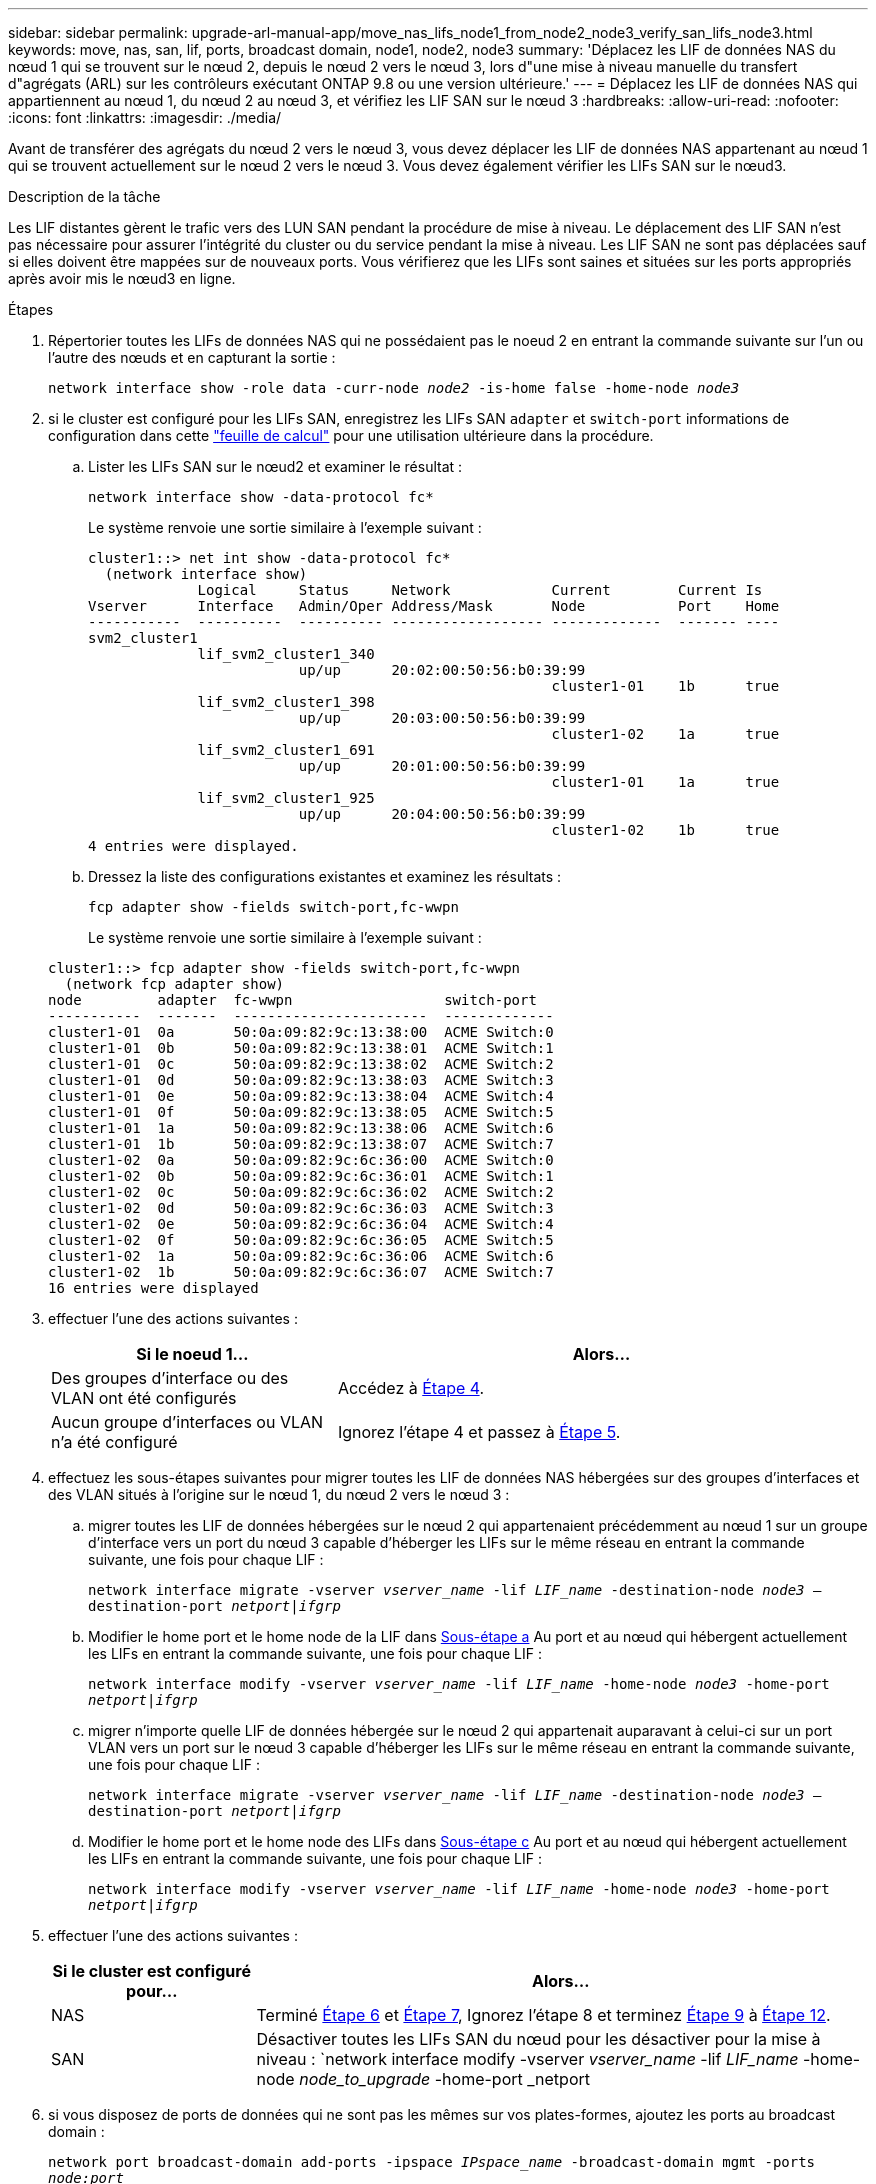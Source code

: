 ---
sidebar: sidebar 
permalink: upgrade-arl-manual-app/move_nas_lifs_node1_from_node2_node3_verify_san_lifs_node3.html 
keywords: move, nas, san, lif, ports, broadcast domain, node1, node2, node3 
summary: 'Déplacez les LIF de données NAS du nœud 1 qui se trouvent sur le nœud 2, depuis le nœud 2 vers le nœud 3, lors d"une mise à niveau manuelle du transfert d"agrégats (ARL) sur les contrôleurs exécutant ONTAP 9.8 ou une version ultérieure.' 
---
= Déplacez les LIF de données NAS qui appartiennent au nœud 1, du nœud 2 au nœud 3, et vérifiez les LIF SAN sur le nœud 3
:hardbreaks:
:allow-uri-read: 
:nofooter: 
:icons: font
:linkattrs: 
:imagesdir: ./media/


[role="lead"]
Avant de transférer des agrégats du nœud 2 vers le nœud 3, vous devez déplacer les LIF de données NAS appartenant au nœud 1 qui se trouvent actuellement sur le nœud 2 vers le nœud 3. Vous devez également vérifier les LIFs SAN sur le nœud3.

.Description de la tâche
Les LIF distantes gèrent le trafic vers des LUN SAN pendant la procédure de mise à niveau. Le déplacement des LIF SAN n'est pas nécessaire pour assurer l'intégrité du cluster ou du service pendant la mise à niveau. Les LIF SAN ne sont pas déplacées sauf si elles doivent être mappées sur de nouveaux ports. Vous vérifierez que les LIFs sont saines et situées sur les ports appropriés après avoir mis le nœud3 en ligne.

.Étapes
. [[step1]]Répertorier toutes les LIFs de données NAS qui ne possédaient pas le noeud 2 en entrant la commande suivante sur l'un ou l'autre des nœuds et en capturant la sortie :
+
`network interface show -role data -curr-node _node2_ -is-home false -home-node _node3_`

. [[Worksheet_step2]]si le cluster est configuré pour les LIFs SAN, enregistrez les LIFs SAN `adapter` et `switch-port` informations de configuration dans cette link:worksheet_information_before_moving_san_lifs_node3.html["feuille de calcul"] pour une utilisation ultérieure dans la procédure.
+
.. Lister les LIFs SAN sur le nœud2 et examiner le résultat :
+
`network interface show -data-protocol fc*`

+
Le système renvoie une sortie similaire à l'exemple suivant :

+
[listing]
----
cluster1::> net int show -data-protocol fc*
  (network interface show)
             Logical     Status     Network            Current        Current Is
Vserver      Interface   Admin/Oper Address/Mask       Node           Port    Home
-----------  ----------  ---------- ------------------ -------------  ------- ----
svm2_cluster1
             lif_svm2_cluster1_340
                         up/up      20:02:00:50:56:b0:39:99
                                                       cluster1-01    1b      true
             lif_svm2_cluster1_398
                         up/up      20:03:00:50:56:b0:39:99
                                                       cluster1-02    1a      true
             lif_svm2_cluster1_691
                         up/up      20:01:00:50:56:b0:39:99
                                                       cluster1-01    1a      true
             lif_svm2_cluster1_925
                         up/up      20:04:00:50:56:b0:39:99
                                                       cluster1-02    1b      true
4 entries were displayed.
----
.. Dressez la liste des configurations existantes et examinez les résultats :
+
`fcp adapter show -fields switch-port,fc-wwpn`

+
Le système renvoie une sortie similaire à l'exemple suivant :

+
[listing]
----
cluster1::> fcp adapter show -fields switch-port,fc-wwpn
  (network fcp adapter show)
node         adapter  fc-wwpn                  switch-port
-----------  -------  -----------------------  -------------
cluster1-01  0a       50:0a:09:82:9c:13:38:00  ACME Switch:0
cluster1-01  0b       50:0a:09:82:9c:13:38:01  ACME Switch:1
cluster1-01  0c       50:0a:09:82:9c:13:38:02  ACME Switch:2
cluster1-01  0d       50:0a:09:82:9c:13:38:03  ACME Switch:3
cluster1-01  0e       50:0a:09:82:9c:13:38:04  ACME Switch:4
cluster1-01  0f       50:0a:09:82:9c:13:38:05  ACME Switch:5
cluster1-01  1a       50:0a:09:82:9c:13:38:06  ACME Switch:6
cluster1-01  1b       50:0a:09:82:9c:13:38:07  ACME Switch:7
cluster1-02  0a       50:0a:09:82:9c:6c:36:00  ACME Switch:0
cluster1-02  0b       50:0a:09:82:9c:6c:36:01  ACME Switch:1
cluster1-02  0c       50:0a:09:82:9c:6c:36:02  ACME Switch:2
cluster1-02  0d       50:0a:09:82:9c:6c:36:03  ACME Switch:3
cluster1-02  0e       50:0a:09:82:9c:6c:36:04  ACME Switch:4
cluster1-02  0f       50:0a:09:82:9c:6c:36:05  ACME Switch:5
cluster1-02  1a       50:0a:09:82:9c:6c:36:06  ACME Switch:6
cluster1-02  1b       50:0a:09:82:9c:6c:36:07  ACME Switch:7
16 entries were displayed
----


. [[step3]]effectuer l'une des actions suivantes :
+
[cols="35,65"]
|===
| Si le noeud 1... | Alors... 


| Des groupes d'interface ou des VLAN ont été configurés | Accédez à <<man_lif_verify_3_step3,Étape 4>>. 


| Aucun groupe d'interfaces ou VLAN n'a été configuré | Ignorez l'étape 4 et passez à <<man_lif_verify_3_step4,Étape 5>>. 
|===
. [[man_lif_revérification_3_step3]]effectuez les sous-étapes suivantes pour migrer toutes les LIF de données NAS hébergées sur des groupes d'interfaces et des VLAN situés à l'origine sur le nœud 1, du nœud 2 vers le nœud 3 :
+
.. [[man_lif_verify_3_sub-pa]]migrer toutes les LIF de données hébergées sur le nœud 2 qui appartenaient précédemment au nœud 1 sur un groupe d'interface vers un port du nœud 3 capable d'héberger les LIFs sur le même réseau en entrant la commande suivante, une fois pour chaque LIF :
+
`network interface migrate -vserver _vserver_name_ -lif _LIF_name_ -destination-node _node3_ –destination-port _netport|ifgrp_`

.. Modifier le home port et le home node de la LIF dans <<man_lif_verify_3_substepa,Sous-étape a>> Au port et au nœud qui hébergent actuellement les LIFs en entrant la commande suivante, une fois pour chaque LIF :
+
`network interface modify -vserver _vserver_name_ -lif _LIF_name_ -home-node _node3_ -home-port _netport|ifgrp_`

.. [[man_lif_verify_3_sub-epc]]migrer n'importe quelle LIF de données hébergée sur le nœud 2 qui appartenait auparavant à celui-ci sur un port VLAN vers un port sur le nœud 3 capable d'héberger les LIFs sur le même réseau en entrant la commande suivante, une fois pour chaque LIF :
+
`network interface migrate -vserver _vserver_name_ -lif _LIF_name_ -destination-node _node3_ –destination-port _netport|ifgrp_`

.. Modifier le home port et le home node des LIFs dans <<man_lif_verify_3_substepc,Sous-étape c>> Au port et au nœud qui hébergent actuellement les LIFs en entrant la commande suivante, une fois pour chaque LIF :
+
`network interface modify -vserver _vserver_name_ -lif _LIF_name_ -home-node _node3_ -home-port _netport|ifgrp_`



. [[man_lif_verify_3_step4]]effectuer l'une des actions suivantes :
+
[cols="25,75"]
|===
| Si le cluster est configuré pour... | Alors... 


| NAS | Terminé <<man_lif_verify_3_step5,Étape 6>> et <<man_lif_verify_3_step6,Étape 7>>, Ignorez l'étape 8 et terminez <<man_lif_verify_3_step8,Étape 9>> à <<man_lif_verify_3_step11,Étape 12>>. 


| SAN | Désactiver toutes les LIFs SAN du nœud pour les désactiver pour la mise à niveau :
`network interface modify -vserver _vserver_name_ -lif _LIF_name_ -home-node _node_to_upgrade_ -home-port _netport|ifgrp_ -status-admin down` 
|===
. [[man_lif_verify_3_step5]]si vous disposez de ports de données qui ne sont pas les mêmes sur vos plates-formes, ajoutez les ports au broadcast domain :
+
`network port broadcast-domain add-ports -ipspace _IPspace_name_ -broadcast-domain mgmt -ports _node:port_`

+
L'exemple suivant ajoute le port « e0a » sur le nœud « 8200-1 » et le port « e0i » du nœud « 8060-1 » au domaine de diffusion « mgmt » dans l'IPspace « Default » :

+
[listing]
----
cluster::> network port broadcast-domain add-ports -ipspace Default -broadcast-domain mgmt -ports 8200-1:e0a, 8060-1:e0i
----
. [[man_lif_revérification_3_ste6]]migrer chaque LIF de données NAS vers le nœud 3 en saisissant la commande suivante, une fois pour chaque LIF :
+
`network interface migrate -vserver _vserver_name_ -lif _LIF_name_ -destination-node _node3_ -destination-port _netport|ifgrp_`

. [[man_lif_verify_3_step7]]Assurez-vous que la migration des données est persistante :
+
`network interface modify -vserver _vserver_name_ -lif _LIF_name_-home-port _netport|ifgrp_ -home-node _node3_`

. [[man_lif_verify_3_step8]]Vérifiez que les LIFs SAN se trouvent sur les ports appropriés sur le nœud3 :
+
.. Entrez la commande suivante et examinez son résultat :
+
`network interface show -data-protocol iscsi|fcp -home-node _node3_`

+
Le système renvoie une sortie similaire à l'exemple suivant :

+
[listing]
----
cluster::> net int show -data-protocol iscsi|fcp -home-node node3
              Logical     Status      Network             Current        Current  Is
 Vserver      Interface   Admin/Oper  Address/Mask        Node           Port     Home
 -----------  ----------  ----------  ------------------  -------------  -------  ----
 vs0
              a0a         up/down     10.63.0.53/24       node3          a0a      true
              data1       up/up       10.63.0.50/18       node3          e0c      true
              rads1       up/up       10.63.0.51/18       node3          e1a      true
              rads2       up/down     10.63.0.52/24       node3          e1b      true
 vs1
              lif1        up/up       172.17.176.120/24   node3          e0c      true
              lif2        up/up       172.17.176.121/24   node3          e1a      true
----
.. Vérifiez que les nouvelles et `adapter` et `switch-port` les configurations sont correctes en comparant la sortie du `fcp adapter show` commande avec les informations de configuration que vous avez enregistrées dans la fiche <<worksheet_step2,Étape 2>>.
+
Lister les nouvelles configurations LIF SAN sur le nœud3 :

+
`fcp adapter show -fields switch-port,fc-wwpn`

+
Le système renvoie une sortie similaire à l'exemple suivant :

+
[listing]
----
cluster1::> fcp adapter show -fields switch-port,fc-wwpn
  (network fcp adapter show)
node        adapter fc-wwpn                 switch-port
----------- ------- ----------------------- -------------
cluster1-01 0a      50:0a:09:82:9c:13:38:00 ACME Switch:0
cluster1-01 0b      50:0a:09:82:9c:13:38:01 ACME Switch:1
cluster1-01 0c      50:0a:09:82:9c:13:38:02 ACME Switch:2
cluster1-01 0d      50:0a:09:82:9c:13:38:03 ACME Switch:3
cluster1-01 0e      50:0a:09:82:9c:13:38:04 ACME Switch:4
cluster1-01 0f      50:0a:09:82:9c:13:38:05 ACME Switch:5
cluster1-01 1a      50:0a:09:82:9c:13:38:06 ACME Switch:6
cluster1-01 1b      50:0a:09:82:9c:13:38:07 ACME Switch:7
cluster1-02 0a      50:0a:09:82:9c:6c:36:00 ACME Switch:0
cluster1-02 0b      50:0a:09:82:9c:6c:36:01 ACME Switch:1
cluster1-02 0c      50:0a:09:82:9c:6c:36:02 ACME Switch:2
cluster1-02 0d      50:0a:09:82:9c:6c:36:03 ACME Switch:3
cluster1-02 0e      50:0a:09:82:9c:6c:36:04 ACME Switch:4
cluster1-02 0f      50:0a:09:82:9c:6c:36:05 ACME Switch:5
cluster1-02 1a      50:0a:09:82:9c:6c:36:06 ACME Switch:6
cluster1-02 1b      50:0a:09:82:9c:6c:36:07 ACME Switch:7
16 entries were displayed
----
+

NOTE: Si une LIF SAN dans la nouvelle configuration ne se trouve pas sur un adaptateur toujours connecté à la même configuration `switch-port`, cela peut provoquer une panne du système lorsque vous redémarrez le nœud.

.. Si le nœud3 possède des LIFs SAN ou des groupes de LIFs SAN qui se trouvent sur un port qui n'existait pas sur le nœud1 ou qui doivent être mappés à un autre port, déplacez-les vers un port approprié du nœud3 en procédant comme suit :
+
... Définir le statut de la LIF sur « down » :
+
`network interface modify -vserver _vserver_name_ -lif _LIF_name_ -status-admin down`

... Supprimer le LIF du port set :
+
`portset remove -vserver _vserver_name_ -portset _portset_name_ -port-name _port_name_`

... Entrez l'une des commandes suivantes :
+
**** Déplacement d'un seul LIF :
+
`network interface modify -vserver _vserver_name_ -lif _LIF_name_ -home-port _new_home_port_`

**** Déplacer toutes les LIF sur un port unique inexistant ou incorrect vers un nouveau port :
+
`network interface modify {-home-port _port_on_node1_ -home-node _node1_ -role data} -home-port _new_home_port_on_node3_`

**** Reajoutez les LIFs au port set :
+
`portset add -vserver _vserver_name_ -portset _portset_name_ -port-name _port_name_`

+

NOTE: Vous devez déplacer les LIFs SAN sur un port dont la vitesse de liaison est identique à celle du port d'origine.







. Modifier l'état de toutes les LIFs sur « up » afin que les LIFs acceptent et envoient le trafic sur le nœud :
+
`network interface modify -home-port _port_name_ -home-node _node3_ -lif data -status-admin up`

. Entrez la commande suivante sur l'un des nœuds et examinez son résultat pour vérifier que les LIF ont été déplacées vers les ports corrects, et que ces derniers ont le statut « UP » en saisissant la commande suivante sur l'un des nœuds et en examinant la sortie :
+
`network interface show -home-node _node3_ -role data`

. [[man_lif_revérification_3_step11]]] si des LIFs sont hors service, définissez le statut administratif des LIFs à « up » en saisissant la commande suivante, une fois pour chaque LIF :
+
`network interface modify -vserver _vserver_name_ -lif _LIF_name_ -status-admin up`

. Envoyer un message AutoSupport post-mise à niveau à NetApp pour le nœud 1 :
+
`system node autosupport invoke -node _node3_ -type all -message "node1 successfully upgraded from _platform_old_ to _platform_new_"`


